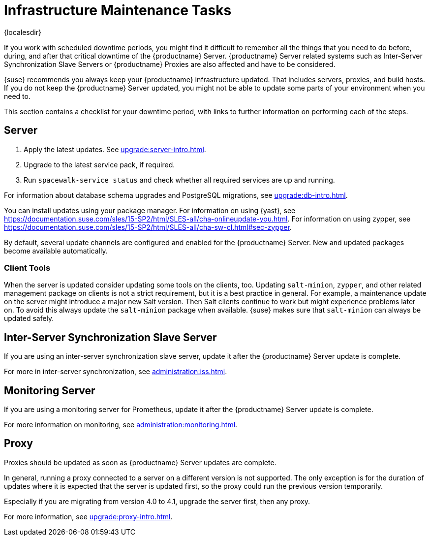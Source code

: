 [[infra-maintenance]]
= Infrastructure Maintenance Tasks

{localesdir} 


If you work with scheduled downtime periods, you might find it difficult to remember all the things that you need to do before, during, and after that critical downtime of the {productname} Server.
{productname} Server related systems such as Inter-Server Synchronization Slave Servers or {productname} Proxies are also affected and have to be considered.

{suse} recommends you always keep your {productname} infrastructure updated.
That includes servers, proxies, and build hosts.
// It's similar to zypper at the package level:
If you do not keep the {productname} Server updated, you might not be able to update some parts of your environment when you need to.

This section contains a checklist for your downtime period, with links to further information on performing each of the steps.



== Server

// ke, 2019-09-30: we'll stop spacewalk during the update
// . Stop spacewalk services.
// You need to stop the spacewalk, SAP, and database services, along with any others you have running.
// . Check if the configuration is still correct.
. Apply the latest updates.
    See xref:upgrade:server-intro.adoc[].
. Upgrade to the latest service pack, if required.
// We reboot during the above listed procedures.
// . Reboot the server.
// . Check if the configuration is still correct.
// . Start any stopped services.
. Run [command]``spacewalk-service status`` and check whether all required services are up and running.

For information about database schema upgrades and PostgreSQL migrations, see xref:upgrade:db-intro.adoc[].

You can install updates using your package manager.
For information on using {yast}, see https://documentation.suse.com/sles/15-SP2/html/SLES-all/cha-onlineupdate-you.html.
For information on using zypper, see https://documentation.suse.com/sles/15-SP2/html/SLES-all/cha-sw-cl.html#sec-zypper.

////
Preferable, you run such a tool within a maintenance window; for more information, see xref:administration:maintenance-window.adoc#maintenance-window[].

complete procedure, also see above:

1. Log in as root user to the SUSE Manager server.
2. Stop the Spacewalk service:
   spacewalk-service stop
3. Apply the patch using either zypper patch or YaST Online Update.
4. Upgrade the database schema:
    spacewalk-schema-upgrade
5. Start the Spacewalk service:
    spacewalk-service start
////

By default, several update channels are configured and enabled for the {productname} Server.
New and updated packages become available automatically.

ifeval::[{suma-content} == true]
To keep {susemgr} up to date, either connect it directly to {scc} or use {rmtool} (RMT).
You can use RMT as a local installation source for disconnected environments.
endif::[]

ifeval::[{suma-content} == true]
You can check that the update channels are available on your system with this command:

----
zypper lr
----

The output looks similar to this:

----
Name                                                   | Enabled | GPG Check | Refresh
-------------------------------------------------------+---------+-----------+--------
SLE-Module-Basesystem15-SP2-Pool                       | Yes     | (r ) Yes  | No
SLE-Module-Basesystem15-SP2-Updates                    | Yes     | (r ) Yes  | Yes
SLE-Module-Python2-15-SP2-Pool                         | Yes     | (r ) Yes  | No
SLE-Module-Python2-15-SP2-Updates                      | Yes     | (r ) Yes  | Yes
SLE-Product-SUSE-Manager-Server-4.1-Pool               | Yes     | (r ) Yes  | No
SLE-Product-SUSE-Manager-Server-4.1-Updates            | Yes     | (r ) Yes  | Yes
SLE-Module-SUSE-Manager-Server-4.1-Pool                | Yes     | (r ) Yes  | No
SLE-Module-SUSE-Manager-Server-4.1-Updates             | Yes     | (r ) Yes  | Yes
SLE-Module-Server-Applications15-SP2-Pool              | Yes     | (r ) Yes  | No
SLE-Module-Server-Applications15-SP2-Updates           | Yes     | (r ) Yes  | Yes
SLE-Module-Web-Scripting15-SP2-Pool                    | Yes     | (r ) Yes  | No
SLE-Module-Web-Scripting15-SP2-Updates                 | Yes     | (r ) Yes  | Yes
----
endif::[]


ifeval::[{suma-content} == true]
{productname} releases maintenance updates (MUs) to provide newer packages.
Maintenance updates are indicated with a new version number.
For example, the major release 4.1 is incremented to 4.1.1 when an MU is released.

You can verify which version you are running by looking at the bottom of the navigation bar in the {webui}.
You can also fetch the version number with the [literal]``api.getVersion()`` XMLRPC API call.

// To upgrade to the latest MU, you can use the [command]``zypper migration`` command at the command prompt:
//
// ----
// zypper migration
// ----
//
// This procedure is also known as a Service Pack (SP) migration.
endif::[]



=== Client Tools

When the server is updated consider updating some tools on the clients, too.
Updating [package]``salt-minion``, [package]``zypper``, and other related management package on clients is not a strict requirement, but it is a best practice in general.
For example, a maintenance update on the server might introduce a major new Salt version.
Then Salt clients continue to work but might experience problems later on.
To avoid this always update the [package]``salt-minion`` package when available.
{suse} makes sure that [package]``salt-minion`` can always be updated safely.



== Inter-Server Synchronization Slave Server

If you are using an inter-server synchronization slave server, update it after the {productname} Server update is complete.

For more in inter-server synchronization, see xref:administration:iss.adoc[].



== Monitoring Server

If you are using a monitoring server for Prometheus, update it after the {productname} Server update is complete.

For more information on monitoring, see xref:administration:monitoring.adoc[].



== Proxy

Proxies should be updated as soon as {productname} Server updates are complete.

In general, running a proxy connected to a server on a different version is not supported.
The only exception is for the duration of updates where it is expected that the server is updated first, so the proxy could run the previous version temporarily.

Especially if you are migrating from version 4.0 to 4.1, upgrade the server first, then any proxy.

For more information, see xref:upgrade:proxy-intro.adoc[].
